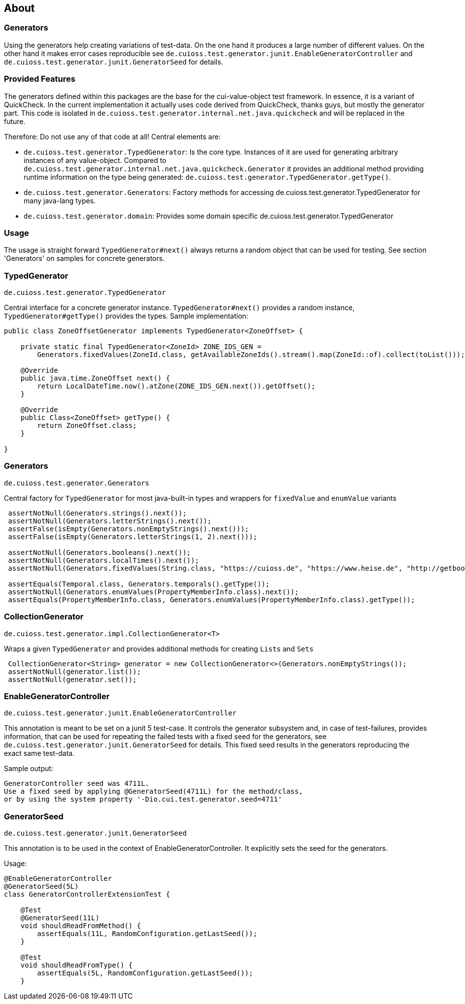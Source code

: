 == About

=== Generators
Using the generators help creating variations of test-data. On the one hand it produces a large number of different values. On the other hand it makes error cases reproducible see `de.cuioss.test.generator.junit.EnableGeneratorController` and `de.cuioss.test.generator.junit.GeneratorSeed` for details.

=== Provided Features
The generators defined within this packages are the base for the cui-value-object test framework. In essence, it is a variant of QuickCheck. In the current implementation it actually uses code derived from QuickCheck, thanks guys, but mostly the generator part.
This code is isolated in `de.cuioss.test.generator.internal.net.java.quickcheck` and will be replaced in the future.

Therefore: Do not use any of that code at all! Central elements are:

* `de.cuioss.test.generator.TypedGenerator`: Is the core type. Instances of it are used for generating arbitrary instances of any value-object. Compared to `de.cuioss.test.generator.internal.net.java.quickcheck.Generator` it provides an additional method providing runtime information on the type being generated: `de.cuioss.test.generator.TypedGenerator.getType()`.
* `de.cuioss.test.generator.Generators`: Factory methods for accessing de.cuioss.test.generator.TypedGenerator for many java-lang types.
* `de.cuioss.test.generator.domain`: Provides some domain specific de.cuioss.test.generator.TypedGenerator

=== Usage

The usage is straight forward `TypedGenerator#next()` always returns a random object that can be used for testing. See section 'Generators' on samples for concrete generators.

=== TypedGenerator

`de.cuioss.test.generator.TypedGenerator`

Central interface for a concrete generator instance. `TypedGenerator#next()` provides a random instance, `TypedGenerator#getType()` provides the types.
Sample implementation: 

[source,java]
----
public class ZoneOffsetGenerator implements TypedGenerator<ZoneOffset> {

    private static final TypedGenerator<ZoneId> ZONE_IDS_GEN =
        Generators.fixedValues(ZoneId.class, getAvailableZoneIds().stream().map(ZoneId::of).collect(toList()));

    @Override
    public java.time.ZoneOffset next() {
        return LocalDateTime.now().atZone(ZONE_IDS_GEN.next()).getOffset();
    }

    @Override
    public Class<ZoneOffset> getType() {
        return ZoneOffset.class;
    }

}
----

=== Generators

`de.cuioss.test.generator.Generators`

Central factory for `TypedGenerator` for most java-built-in types and wrappers for `fixedValue` and `enumValue` variants

[source,java]
----
 assertNotNull(Generators.strings().next());
 assertNotNull(Generators.letterStrings().next());
 assertFalse(isEmpty(Generators.nonEmptyStrings().next())); 
 assertFalse(isEmpty(Generators.letterStrings(1, 2).next()));
 
 assertNotNull(Generators.booleans().next());
 assertNotNull(Generators.localTimes().next());
 assertNotNull(Generators.fixedValues(String.class, "https://cuioss.de", "https://www.heise.de", "http://getbootstrap.com").next());
 
 assertEquals(Temporal.class, Generators.temporals().getType());
 assertNotNull(Generators.enumValues(PropertyMemberInfo.class).next());
 assertEquals(PropertyMemberInfo.class, Generators.enumValues(PropertyMemberInfo.class).getType());
----

=== CollectionGenerator

`de.cuioss.test.generator.impl.CollectionGenerator<T>`

Wraps a given `TypedGenerator` and provides  additional methods for creating `Lists` and `Sets`

[source,java]
----
 CollectionGenerator<String> generator = new CollectionGenerator<>(Generators.nonEmptyStrings());
 assertNotNull(generator.list());
 assertNotNull(generator.set());
----

=== EnableGeneratorController

`de.cuioss.test.generator.junit.EnableGeneratorController`

This annotation is meant to be set on a junit 5 test-case. It controls the generator subsystem and, in case of test-failures, provides information, that can be used for repeating the failed tests with a fixed seed for the generators, see `de.cuioss.test.generator.junit.GeneratorSeed` for details.
This fixed seed results in the generators reproducing the exact same test-data.

Sample output:
[source,text]
----
GeneratorController seed was 4711L.
Use a fixed seed by applying @GeneratorSeed(4711L) for the method/class,
or by using the system property '-Dio.cui.test.generator.seed=4711'
----

=== GeneratorSeed

`de.cuioss.test.generator.junit.GeneratorSeed`

This annotation is to be used in the context of EnableGeneratorController. It explicitly sets the seed for the generators.

Usage:

[source,java]
----
@EnableGeneratorController
@GeneratorSeed(5L)
class GeneratorControllerExtensionTest {

    @Test
    @GeneratorSeed(11L)
    void shouldReadFromMethod() {
        assertEquals(11L, RandomConfiguration.getLastSeed());
    }

    @Test
    void shouldReadFromType() {
        assertEquals(5L, RandomConfiguration.getLastSeed());
    }
----

